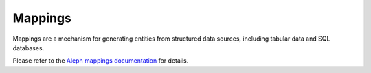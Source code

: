 .. _mappings:

Mappings
=========

Mappings are a mechanism for generating entities from structured data sources,
including tabular data and SQL databases.

Please refer to the `Aleph mappings documentation`_ for details.

.. _`Aleph mappings documentation`: https://docs.alephdata.org/developers/mappings